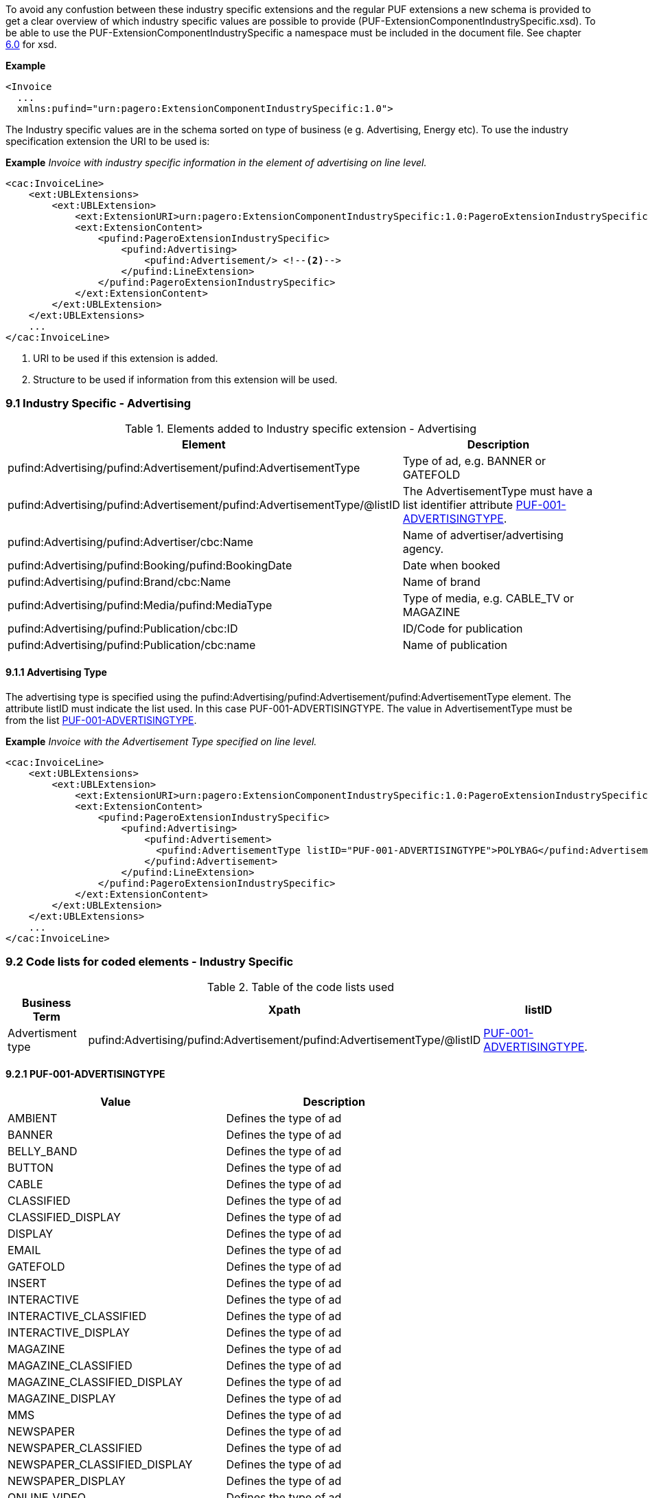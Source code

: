 To avoid any confustion between these industry specific extensions and the regular PUF extensions a new schema is provided to
get a clear overview of which industry specific values are possible to provide (PUF-ExtensionComponentIndustrySpecific.xsd).
To be able to use the PUF-ExtensionComponentIndustrySpecific a namespace must be included in the document file.
See chapter <<_6_0_xml_schemas, 6.0>> for xsd.

*Example*
[source,xml]
----
<Invoice
  ...
  xmlns:pufind="urn:pagero:ExtensionComponentIndustrySpecific:1.0">
----

The Industry specific values are in the schema sorted on type of business (e g. Advertising, Energy etc).
To use the industry specification extension the URI to be used is:

*Example*
_Invoice with industry specific information in the element of advertising on line level._
[source,xml]
----
<cac:InvoiceLine>
    <ext:UBLExtensions>
        <ext:UBLExtension>
            <ext:ExtensionURI>urn:pagero:ExtensionComponentIndustrySpecific:1.0:PageroExtensionIndustrySpecific:Advertising</ext:ExtensionURI> <!--1-->
            <ext:ExtensionContent>
                <pufind:PageroExtensionIndustrySpecific>
                    <pufind:Advertising>
                        <pufind:Advertisement/> <!--2-->
                    </pufind:LineExtension>
                </pufind:PageroExtensionIndustrySpecific>
            </ext:ExtensionContent>
        </ext:UBLExtension>
    </ext:UBLExtensions>
    ...
</cac:InvoiceLine>
----
<1> URI to be used if this extension is added.
<2> Structure to be used if information from this extension will be used.


=== 9.1 Industry Specific - Advertising
.Elements added to Industry specific extension - Advertising
|===
|Element |Description

|pufind:Advertising/pufind:Advertisement/pufind:AdvertisementType
|Type of ad, e.g. BANNER or GATEFOLD
|pufind:Advertising/pufind:Advertisement/pufind:AdvertisementType/@listID
|The AdvertisementType must have a list identifier attribute <<_9_2_1_puf_001_advertisingtype, PUF-001-ADVERTISINGTYPE>>.
|pufind:Advertising/pufind:Advertiser/cbc:Name
|Name of advertiser/advertising agency.
|pufind:Advertising/pufind:Booking/pufind:BookingDate
|Date when booked
|pufind:Advertising/pufind:Brand/cbc:Name
|Name of brand
|pufind:Advertising/pufind:Media/pufind:MediaType
|Type of media, e.g. CABLE_TV or MAGAZINE
|pufind:Advertising/pufind:Publication/cbc:ID
|ID/Code for publication
|pufind:Advertising/pufind:Publication/cbc:name
|Name of publication
|===

==== 9.1.1  Advertising Type
The advertising type is specified using the pufind:Advertising/pufind:Advertisement/pufind:AdvertisementType element. The attribute listID must indicate the list used. In this case
PUF-001-ADVERTISINGTYPE. The value in AdvertisementType must be from the list <<_9_2_1_puf_001_advertisingtype, PUF-001-ADVERTISINGTYPE>>.

*Example*
_Invoice with the Advertisement Type specified on line level._
[source,xml]
----
<cac:InvoiceLine>
    <ext:UBLExtensions>
        <ext:UBLExtension>
            <ext:ExtensionURI>urn:pagero:ExtensionComponentIndustrySpecific:1.0:PageroExtensionIndustrySpecific:Advertising</ext:ExtensionURI> <!--1-->
            <ext:ExtensionContent>
                <pufind:PageroExtensionIndustrySpecific>
                    <pufind:Advertising>
                        <pufind:Advertisement>
                          <pufind:AdvertisementType listID="PUF-001-ADVERTISINGTYPE">POLYBAG</pufind:AdvertisementType>
                        </pufind:Advertisement>
                    </pufind:LineExtension>
                </pufind:PageroExtensionIndustrySpecific>
            </ext:ExtensionContent>
        </ext:UBLExtension>
    </ext:UBLExtensions>
    ...
</cac:InvoiceLine>
----

=== 9.2 Code lists for coded elements - Industry Specific

.Table of the code lists used
|===
|Business Term |Xpath |listID

|Advertisment type
|pufind:Advertising/pufind:Advertisement/pufind:AdvertisementType/@listID
|<<_9_2_1_puf_001_advertisingtype, PUF-001-ADVERTISINGTYPE>>.
|===

==== 9.2.1 PUF-001-ADVERTISINGTYPE
|===
|Value |Description

|AMBIENT
|Defines the type of ad

|BANNER
|Defines the type of ad

|BELLY_BAND
|Defines the type of ad

|BUTTON
|Defines the type of ad

|CABLE
|Defines the type of ad

|CLASSIFIED
|Defines the type of ad

|CLASSIFIED_DISPLAY
|Defines the type of ad

|DISPLAY
|Defines the type of ad

|EMAIL
|Defines the type of ad

|GATEFOLD
|Defines the type of ad

|INSERT
|Defines the type of ad

|INTERACTIVE
|Defines the type of ad

|INTERACTIVE_CLASSIFIED
|Defines the type of ad

|INTERACTIVE_DISPLAY
|Defines the type of ad

|MAGAZINE
|Defines the type of ad

|MAGAZINE_CLASSIFIED
|Defines the type of ad

|MAGAZINE_CLASSIFIED_DISPLAY
|Defines the type of ad

|MAGAZINE_DISPLAY
|Defines the type of ad

|MMS
|Defines the type of ad

|NEWSPAPER
|Defines the type of ad

|NEWSPAPER_CLASSIFIED
|Defines the type of ad

|NEWSPAPER_CLASSIFIED_DISPLAY
|Defines the type of ad

|NEWSPAPER_DISPLAY
|Defines the type of ad

|ONLINE_VIDEO
|Defines the type of ad

|ONSERT
|Defines the type of ad

|OUTDOOR
|Defines the type of ad

|OUTDOOR_ALTERNATIVE
|Defines the type of ad

|OUTDOOR_ALTERNATIVE_DIGITAL
|Defines the type of ad

|OUTDOOR_BILLBOARD
|Defines the type of ad

|OUTDOOR_BILLBOARD_DIGITAL
|Defines the type of ad

|OUTDOOR_STREET_FURNITURE
|Defines the type of ad

|OUTDOOR_STREET_FURNITURE_DIGITAL
|Defines the type of ad

|OUTDOOR_TRANSIT
|Defines the type of ad

|OUTDOOR_TRANSIT_DIGITAL
|Defines the type of ad

|PHONE
|Defines the type of ad

|POLYBAG
|Defines the type of ad

|POPUP
|Defines the type of ad

|RADIO
|Defines the type of ad

|RICH_MEDIA
|Defines the type of ad

|SMS
|Defines the type of ad

|SPADEA
|Defines the type of ad

|SPONSORSHIP
|Defines the type of ad

|STICKY_NOTE
|Defines the type of ad

|TELEVISION
|Defines the type of ad

|ZZZ
|Defines the type of ad

|===
